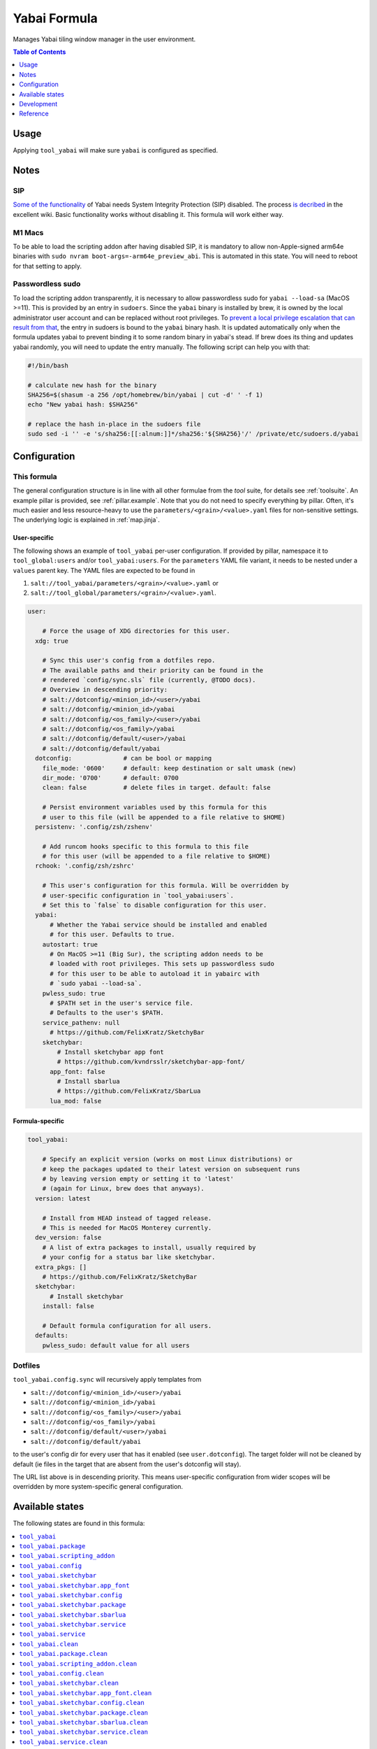 .. _readme:

Yabai Formula
=============

Manages Yabai tiling window manager in the user environment.

.. contents:: **Table of Contents**
   :depth: 1

Usage
-----
Applying ``tool_yabai`` will make sure ``yabai`` is configured as specified.

Notes
-----
SIP
~~~
`Some of the functionality <https://github.com/koekeishiya/yabai/issues/13>`_ of Yabai needs System Integrity Protection (SIP) disabled. The process `is decribed <https://github.com/koekeishiya/yabai/wiki/Disabling-System-Integrity-Protection>`_ in the excellent wiki. Basic functionality works without disabling it. This formula will work either way.

M1 Macs
~~~~~~~
To be able to load the scripting addon after having disabled SIP, it is mandatory to allow non-Apple-signed arm64e binaries with ``sudo nvram boot-args=-arm64e_preview_abi``. This is automated in this state. You will need to reboot for that setting to apply.

Passwordless sudo
~~~~~~~~~~~~~~~~~
To load the scripting addon transparently, it is necessary to allow passwordless sudo for ``yabai --load-sa`` (MacOS >=11). This is provided by an entry in ``sudoers``. Since the ``yabai`` binary is installed by brew, it is owned by the local administrator user account and can be replaced without root privileges. To `prevent a local privilege escalation that can result from that <https://github.com/koekeishiya/yabai/issues/1318>`_, the entry in sudoers is bound to the ``yabai`` binary hash. It is updated automatically only when the formula updates yabai to prevent binding it to some random binary in yabai's stead. If brew does its thing and updates yabai randomly, you will need to update the entry manually. The following script can help you with that:

.. code-block:: bash

  #!/bin/bash

  # calculate new hash for the binary
  SHA256=$(shasum -a 256 /opt/homebrew/bin/yabai | cut -d' ' -f 1)
  echo "New yabai hash: $SHA256"

  # replace the hash in-place in the sudoers file
  sudo sed -i '' -e 's/sha256:[[:alnum:]]*/sha256:'${SHA256}'/' /private/etc/sudoers.d/yabai

Configuration
-------------

This formula
~~~~~~~~~~~~
The general configuration structure is in line with all other formulae from the `tool` suite, for details see :ref:`toolsuite`. An example pillar is provided, see :ref:`pillar.example`. Note that you do not need to specify everything by pillar. Often, it's much easier and less resource-heavy to use the ``parameters/<grain>/<value>.yaml`` files for non-sensitive settings. The underlying logic is explained in :ref:`map.jinja`.

User-specific
^^^^^^^^^^^^^
The following shows an example of ``tool_yabai`` per-user configuration. If provided by pillar, namespace it to ``tool_global:users`` and/or ``tool_yabai:users``. For the ``parameters`` YAML file variant, it needs to be nested under a ``values`` parent key. The YAML files are expected to be found in

1. ``salt://tool_yabai/parameters/<grain>/<value>.yaml`` or
2. ``salt://tool_global/parameters/<grain>/<value>.yaml``.

.. code-block:: yaml

  user:

      # Force the usage of XDG directories for this user.
    xdg: true

      # Sync this user's config from a dotfiles repo.
      # The available paths and their priority can be found in the
      # rendered `config/sync.sls` file (currently, @TODO docs).
      # Overview in descending priority:
      # salt://dotconfig/<minion_id>/<user>/yabai
      # salt://dotconfig/<minion_id>/yabai
      # salt://dotconfig/<os_family>/<user>/yabai
      # salt://dotconfig/<os_family>/yabai
      # salt://dotconfig/default/<user>/yabai
      # salt://dotconfig/default/yabai
    dotconfig:              # can be bool or mapping
      file_mode: '0600'     # default: keep destination or salt umask (new)
      dir_mode: '0700'      # default: 0700
      clean: false          # delete files in target. default: false

      # Persist environment variables used by this formula for this
      # user to this file (will be appended to a file relative to $HOME)
    persistenv: '.config/zsh/zshenv'

      # Add runcom hooks specific to this formula to this file
      # for this user (will be appended to a file relative to $HOME)
    rchook: '.config/zsh/zshrc'

      # This user's configuration for this formula. Will be overridden by
      # user-specific configuration in `tool_yabai:users`.
      # Set this to `false` to disable configuration for this user.
    yabai:
        # Whether the Yabai service should be installed and enabled
        # for this user. Defaults to true.
      autostart: true
        # On MacOS >=11 (Big Sur), the scripting addon needs to be
        # loaded with root privileges. This sets up passwordless sudo
        # for this user to be able to autoload it in yabairc with
        # `sudo yabai --load-sa`.
      pwless_sudo: true
        # $PATH set in the user's service file.
        # Defaults to the user's $PATH.
      service_pathenv: null
        # https://github.com/FelixKratz/SketchyBar
      sketchybar:
          # Install sketchybar app font
          # https://github.com/kvndrsslr/sketchybar-app-font/
        app_font: false
          # Install sbarlua
          # https://github.com/FelixKratz/SbarLua
        lua_mod: false

Formula-specific
^^^^^^^^^^^^^^^^

.. code-block:: yaml

  tool_yabai:

      # Specify an explicit version (works on most Linux distributions) or
      # keep the packages updated to their latest version on subsequent runs
      # by leaving version empty or setting it to 'latest'
      # (again for Linux, brew does that anyways).
    version: latest

      # Install from HEAD instead of tagged release.
      # This is needed for MacOS Monterey currently.
    dev_version: false
      # A list of extra packages to install, usually required by
      # your config for a status bar like sketchybar.
    extra_pkgs: []
      # https://github.com/FelixKratz/SketchyBar
    sketchybar:
        # Install sketchybar
      install: false

      # Default formula configuration for all users.
    defaults:
      pwless_sudo: default value for all users

Dotfiles
~~~~~~~~
``tool_yabai.config.sync`` will recursively apply templates from

* ``salt://dotconfig/<minion_id>/<user>/yabai``
* ``salt://dotconfig/<minion_id>/yabai``
* ``salt://dotconfig/<os_family>/<user>/yabai``
* ``salt://dotconfig/<os_family>/yabai``
* ``salt://dotconfig/default/<user>/yabai``
* ``salt://dotconfig/default/yabai``

to the user's config dir for every user that has it enabled (see ``user.dotconfig``). The target folder will not be cleaned by default (ie files in the target that are absent from the user's dotconfig will stay).

The URL list above is in descending priority. This means user-specific configuration from wider scopes will be overridden by more system-specific general configuration.


Available states
----------------

The following states are found in this formula:

.. contents::
   :local:


``tool_yabai``
~~~~~~~~~~~~~~
*Meta-state*.

Performs all operations described in this formula according to the specified configuration.


``tool_yabai.package``
~~~~~~~~~~~~~~~~~~~~~~
Installs the Yabai package only.


``tool_yabai.scripting_addon``
~~~~~~~~~~~~~~~~~~~~~~~~~~~~~~



``tool_yabai.config``
~~~~~~~~~~~~~~~~~~~~~
Manages the Yabai service configuration by

* recursively syncing from a dotfiles repo

Has a dependency on `tool_yabai.package`_.


``tool_yabai.sketchybar``
~~~~~~~~~~~~~~~~~~~~~~~~~
*Meta-state*.

Manage sketchybar.


``tool_yabai.sketchybar.app_font``
~~~~~~~~~~~~~~~~~~~~~~~~~~~~~~~~~~
Installs Sketchybar App Font (contains app icons).

https://github.com/kvndrsslr/sketchybar-app-font


``tool_yabai.sketchybar.config``
~~~~~~~~~~~~~~~~~~~~~~~~~~~~~~~~
Manages the Yabai service configuration by

* recursively syncing from a dotfiles repo

Has a dependency on `tool_yabai.package`_.


``tool_yabai.sketchybar.package``
~~~~~~~~~~~~~~~~~~~~~~~~~~~~~~~~~
Installs Sketchybar.


``tool_yabai.sketchybar.sbarlua``
~~~~~~~~~~~~~~~~~~~~~~~~~~~~~~~~~
Installs Sketchybar Lua API module.

In your Sketchybar config, you need to add the module dir to the lua cpath:

  package.cpath = package.cpath .. ";/Users/" .. os.getenv("USER") .. "/.local/share/sketchybar_lua/?.so"

Then you can require it:

  local sbar = require("sketchybar")

For details, see the repo README at https://github.com/FelixKratz/SbarLua


``tool_yabai.sketchybar.service``
~~~~~~~~~~~~~~~~~~~~~~~~~~~~~~~~~
Starts the Sketchybar service and enables it at boot time.
Has a dependency on `tool_yabai.config`_.


``tool_yabai.service``
~~~~~~~~~~~~~~~~~~~~~~
Starts the Yabai service and enables it at boot time.
Has a dependency on `tool_yabai.config`_.


``tool_yabai.clean``
~~~~~~~~~~~~~~~~~~~~
*Meta-state*.

Undoes everything performed in the ``tool_yabai`` meta-state
in reverse order.


``tool_yabai.package.clean``
~~~~~~~~~~~~~~~~~~~~~~~~~~~~
Removes the Yabai package.
Has a dependency on `tool_yabai.config.clean`_.


``tool_yabai.scripting_addon.clean``
~~~~~~~~~~~~~~~~~~~~~~~~~~~~~~~~~~~~



``tool_yabai.config.clean``
~~~~~~~~~~~~~~~~~~~~~~~~~~~
Removes the configuration of the Yabai service and has a
dependency on `tool_yabai.service.clean`_.


``tool_yabai.sketchybar.clean``
~~~~~~~~~~~~~~~~~~~~~~~~~~~~~~~
*Meta-state*.

Undoes everything performed in the ``tool_yabai.sketchybar`` meta-state
in reverse order.


``tool_yabai.sketchybar.app_font.clean``
~~~~~~~~~~~~~~~~~~~~~~~~~~~~~~~~~~~~~~~~
Removes Sketchybar App Font.


``tool_yabai.sketchybar.config.clean``
~~~~~~~~~~~~~~~~~~~~~~~~~~~~~~~~~~~~~~
Removes the configuration of the Sketchybar service and has a
dependency on `tool_yabai.sketchybar.service.clean`_.


``tool_yabai.sketchybar.package.clean``
~~~~~~~~~~~~~~~~~~~~~~~~~~~~~~~~~~~~~~~
Removes Sketchybar.
Has a dependency on `tool_yabai.sketchybar.config.clean`_.


``tool_yabai.sketchybar.sbarlua.clean``
~~~~~~~~~~~~~~~~~~~~~~~~~~~~~~~~~~~~~~~



``tool_yabai.sketchybar.service.clean``
~~~~~~~~~~~~~~~~~~~~~~~~~~~~~~~~~~~~~~~
Stops the Sketchybar service and disables it at boot time.


``tool_yabai.service.clean``
~~~~~~~~~~~~~~~~~~~~~~~~~~~~
Stops the Yabai service and disables it at boot time.



Development
-----------

Contributing to this repo
~~~~~~~~~~~~~~~~~~~~~~~~~

Commit messages
^^^^^^^^^^^^^^^

Commit message formatting is significant.

Please see `How to contribute <https://github.com/saltstack-formulas/.github/blob/master/CONTRIBUTING.rst>`_ for more details.

pre-commit
^^^^^^^^^^

`pre-commit <https://pre-commit.com/>`_ is configured for this formula, which you may optionally use to ease the steps involved in submitting your changes.
First install  the ``pre-commit`` package manager using the appropriate `method <https://pre-commit.com/#installation>`_, then run ``bin/install-hooks`` and
now ``pre-commit`` will run automatically on each ``git commit``.

.. code-block:: console

  $ bin/install-hooks
  pre-commit installed at .git/hooks/pre-commit
  pre-commit installed at .git/hooks/commit-msg

State documentation
~~~~~~~~~~~~~~~~~~~
There is a script that semi-autodocuments available states: ``bin/slsdoc``.

If a ``.sls`` file begins with a Jinja comment, it will dump that into the docs. It can be configured differently depending on the formula. See the script source code for details currently.

This means if you feel a state should be documented, make sure to write a comment explaining it.

Reference
---------
* https://github.com/koekeishiya/yabai/wiki/ (excellent wiki)
